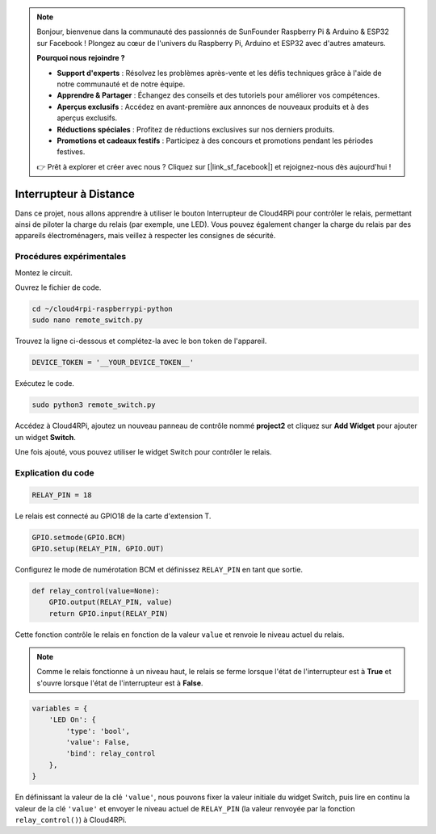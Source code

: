 .. note::

    Bonjour, bienvenue dans la communauté des passionnés de SunFounder Raspberry Pi & Arduino & ESP32 sur Facebook ! Plongez au cœur de l'univers du Raspberry Pi, Arduino et ESP32 avec d'autres amateurs.

    **Pourquoi nous rejoindre ?**

    - **Support d'experts** : Résolvez les problèmes après-vente et les défis techniques grâce à l'aide de notre communauté et de notre équipe.
    - **Apprendre & Partager** : Échangez des conseils et des tutoriels pour améliorer vos compétences.
    - **Aperçus exclusifs** : Accédez en avant-première aux annonces de nouveaux produits et à des aperçus exclusifs.
    - **Réductions spéciales** : Profitez de réductions exclusives sur nos derniers produits.
    - **Promotions et cadeaux festifs** : Participez à des concours et promotions pendant les périodes festives.

    👉 Prêt à explorer et créer avec nous ? Cliquez sur [|link_sf_facebook|] et rejoignez-nous dès aujourd'hui !

Interrupteur à Distance
===========================

Dans ce projet, nous allons apprendre à utiliser le bouton Interrupteur de Cloud4RPi pour contrôler le relais, permettant ainsi de piloter la charge du relais (par exemple, une LED). Vous pouvez également changer la charge du relais par des appareils électroménagers, mais veillez à respecter les consignes de sécurité.

Procédures expérimentales
-----------------------------

Montez le circuit.

.. image:: img/relay1.png
    :align: center

Ouvrez le fichier de code.

.. raw:: html

   <run></run>

.. code-block:: 

    cd ~/cloud4rpi-raspberrypi-python
    sudo nano remote_switch.py

Trouvez la ligne ci-dessous et complétez-la avec le bon token de l'appareil.

.. code-block:: python

    DEVICE_TOKEN = '__YOUR_DEVICE_TOKEN__'

Exécutez le code.

.. raw:: html

   <run></run>

.. code-block:: 

    sudo python3 remote_switch.py

Accédez à Cloud4RPi, ajoutez un nouveau panneau de contrôle nommé **project2** et cliquez sur **Add Widget** pour ajouter un widget **Switch**.

.. image:: img/relay2.png
    :align: center

Une fois ajouté, vous pouvez utiliser le widget Switch pour contrôler le relais.

.. image:: img/relay3.png
    :align: center

Explication du code
------------------------

.. code-block:: python

    RELAY_PIN = 18

Le relais est connecté au GPIO18 de la carte d'extension T.

.. code-block:: python

    GPIO.setmode(GPIO.BCM)
    GPIO.setup(RELAY_PIN, GPIO.OUT)

Configurez le mode de numérotation BCM et définissez ``RELAY_PIN`` en tant que sortie.

.. code-block:: python

    def relay_control(value=None):
        GPIO.output(RELAY_PIN, value)
        return GPIO.input(RELAY_PIN)

Cette fonction contrôle le relais en fonction de la valeur ``value`` et renvoie le niveau actuel du relais.

.. note::

    Comme le relais fonctionne à un niveau haut, le relais se ferme lorsque l'état de l'interrupteur est à **True** et s'ouvre lorsque l'état de l'interrupteur est à **False**.

.. code-block:: python

    variables = {
        'LED On': {
            'type': 'bool',
            'value': False,
            'bind': relay_control
        },
    }

En définissant la valeur de la clé ``'value'``, nous pouvons fixer la valeur initiale du widget Switch, puis lire en continu la valeur de la clé ``'value'`` et envoyer le niveau actuel de ``RELAY_PIN`` (la valeur renvoyée par la fonction ``relay_control()``) à Cloud4RPi.
